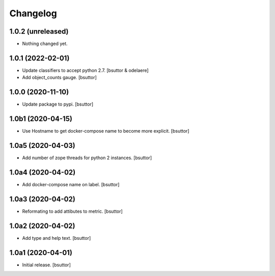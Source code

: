 Changelog
=========


1.0.2 (unreleased)
------------------

- Nothing changed yet.


1.0.1 (2022-02-01)
------------------

- Update classifiers to accept python 2.7.
  [bsuttor & odelaere]

- Add object_counts gauge.
  [bsuttor]


1.0.0 (2020-11-10)
------------------

- Update package to pypi.
  [bsuttor]


1.0b1 (2020-04-15)
------------------

- Use Hostname to get docker-compose name to become more explicit.
  [bsuttor]


1.0a5 (2020-04-03)
------------------

- Add number of zope threads for python 2 instances.
  [bsuttor]


1.0a4 (2020-04-02)
------------------

- Add docker-compose name on label.
  [bsuttor]


1.0a3 (2020-04-02)
------------------

- Reformating to add attibutes to metric.
  [bsuttor]


1.0a2 (2020-04-02)
------------------

- Add type and help text.
  [bsuttor]


1.0a1 (2020-04-01)
------------------

- Initial release.
  [bsuttor]
